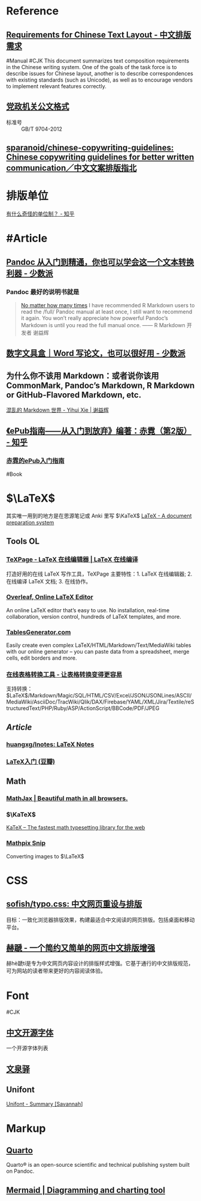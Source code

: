 * Reference
:PROPERTIES:
:heading: true
:id: 6607c21f-7bdd-49c5-b802-abaf9779a1c5
:END:
** [[https://www.w3.org/TR/clreq/][Requirements for Chinese Text Layout - 中文排版需求]]
:PROPERTIES:
:id: 658b95c7-299d-4bce-855a-b46e6ae8478d
:END:
#Manual #CJK 
This document summarizes text composition requirements in the Chinese writing system. One of the goals of the task force is to describe issues for Chinese layout, another is to describe correspondences with existing standards (such as Unicode), as well as to encourage vendors to implement relevant features correctly.
** [[https://std.samr.gov.cn/gb/search/gbDetailed?id=71F772D7E77CD3A7E05397BE0A0AB82A][党政机关公文格式]]
- 标准号 :: GB/T 9704-2012
** [[https://github.com/sparanoid/chinese-copywriting-guidelines][sparanoid/chinese-copywriting-guidelines: Chinese copywriting guidelines for better written communication／中文文案排版指北]]
* 排版单位
[[https://www.zhihu.com/question/333715057/answer/2751287261][有什么奇怪的单位制？ - 知乎]]
* #Article
** [[https://sspai.com/post/77206][Pandoc 从入门到精通，你也可以学会这一个文本转换利器 - 少数派]]
*** Pandoc 最好的说明书就是
#+BEGIN_QUOTE
[[https://yihui.org/en/2017/11/thanks-tj-mahr/][No matter how many times]] I have recommended R Markdown users to read the /full/ Pandoc manual at least once, I still want to recommend it again. You won’t really appreciate how powerful Pandoc’s Markdown is until you read the full manual once.
—— R Markdown 开发者 谢益辉
#+END_QUOTE
** [[https://sspai.com/post/75217][数字文具盒｜Word 写论文，也可以很好用 - 少数派]]
** 为什么你不该用 Markdown：或者说你该用 CommonMark, Pandoc’s Markdown, R Markdown or GitHub-Flavored Markdown, etc.
[[https://yihui.org/cn/2017/08/markdown-flavors/][混乱的 Markdown 世界 - Yihui Xie | 谢益辉]]
** [[https://zhuanlan.zhihu.com/p/29954562][《ePub指南——从入门到放弃》编著：赤霓（第2版） - 知乎]]
*** [[https://pan.baidu.com/s/1bpQBQph?pwd=b3p1][赤霓的ePub入门指南]]
:PROPERTIES:
:id: 64f02a02-685f-4734-a76e-8593424dd55d
:END:
#Book
* $\LaTeX$
:PROPERTIES:
:heading: true
:END:
其实唯一用到的地方是在思源笔记或 Anki 里写 $\KaTeX$
[[https://www.latex-project.org/][LaTeX - A document preparation system]]
** Tools OL
:PROPERTIES:
:collapsed: true
:END:
*** [[https://www.texpage.com/][TeXPage - LaTeX 在线编辑器 | LaTeX 在线编译]]
:PROPERTIES:
:END:
打造好用的在线 LaTeX 写作工具，TeXPage 主要特性：1.  LaTeX 在线编辑器; 2. 在线编译 LaTeX 文档; 3. 在线协作。
*** [[https://www.overleaf.com/][Overleaf, Online LaTeX Editor]]
:PROPERTIES:
:END:
An online LaTeX editor that’s easy to use. No installation, real-time collaboration, version control, hundreds of LaTeX templates, and more.
*** [[https://tablesgenerator.com/][TablesGenerator.com]]
Easily create even complex LaTeX/HTML/Markdown/Text/MediaWiki tables with our online generator – you can paste data from a spreadsheet, merge cells, edit borders and more.
*** [[https://tableconvert.com/zh-cn/][在线表格转换工具 - 让表格转换变得更容易]]
支持转换： $\LaTeX$/Markdown/Magic/SQL/HTML/CSV/Excel/JSON/JSONLines/ASCII/MediaWiki/AsciiDoc/TracWiki/Qlik/DAX/Firebase/YAML/XML/Jira/Textile/reStructuredText/PHP/Ruby/ASP/ActionScript/BBCode/PDF/JPEG
** [[Article]]
*** [[https://github.com/huangxg/lnotes][huangxg/lnotes: LaTeX Notes]]
*** [[https://book.douban.com/subject/24703731/][LaTeX入门 (豆瓣)]]
** Math
:PROPERTIES:
:heading: true
:END:
*** [[https://www.mathjax.org/][MathJax | Beautiful math in all browsers.]]
*** $\KaTeX$
[[https://katex.org/index.html][KaTeX – The fastest math typesetting library for the web]]
*** [[https://mathpix.com/][Mathpix Snip]]
Converting images to $\LaTeX$
* CSS
:PROPERTIES:
:heading: true
:END:
** [[https://github.com/sofish/typo.css][sofish/typo.css: 中文网页重设与排版]]
目标：一致化浏览器排版效果，构建最适合中文阅读的网页排版。包括桌面和移动平台。
** [[https://sivan.github.io/heti/][赫蹏 - 一个简约又简单的网页中文排版增强]]
赫hè蹏tí是专为中文网页内容设计的排版样式增强。它基于通行的中文排版规范，可为网站的读者带来更好的内容阅读体验。
* Font
:PROPERTIES:
:heading: 2
:END:
#CJK
** [[https://font.gentleflow.tech/index.html][中文开源字体]]
一个开源字体列表
** [[http://wenq.org/wqy2/index.cgi][文泉驿]]
** Unifont
[[https://savannah.gnu.org/projects/unifont][Unifont - Summary [Savannah]]]
* Markup
:PROPERTIES:
:heading: true
:id: 64f02a02-9072-4755-bcd8-aef9b8789080
:END:
** [[https://quarto.org/][Quarto]]
:PROPERTIES:
:END:
Quarto® is an open-source scientific and technical publishing system built on Pandoc.
** [[https://mermaid.js.org/][Mermaid | Diagramming and charting tool]]